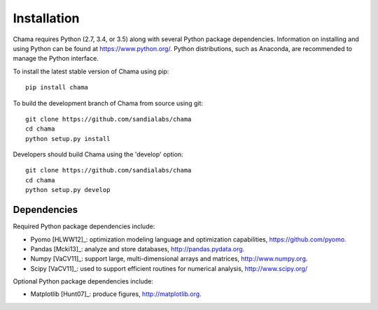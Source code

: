 .. raw:: latex

    \newpage

Installation
======================================

Chama requires Python (2.7, 3.4, or 3.5) along with several Python package dependencies.  
Information on installing and using Python can be found at 
https://www.python.org/.  
Python distributions, such as Anaconda, are recommended to manage the Python interface.  

To install the latest stable version of Chama using pip::

	pip install chama

To build the development branch of Chama from source using git::

	git clone https://github.com/sandialabs/chama
	cd chama
	python setup.py install

Developers should build Chama using the 'develop' option::

	git clone https://github.com/sandialabs/chama
	cd chama
	python setup.py develop

Dependencies
--------------
Required Python package dependencies include:

* Pyomo [HLWW12]_: optimization modeling language and optimization capabilities, 
  https://github.com/pyomo. 
* Pandas [Mcki13]_: analyze and store databases, 
  http://pandas.pydata.org.
* Numpy [VaCV11]_: support large, multi-dimensional arrays and matrices, 
  http://www.numpy.org.
* Scipy [VaCV11]_: used to support efficient routines for numerical analysis, 
  http://www.scipy.org/
  
Optional Python package dependencies include:

* Matplotlib [Hunt07]_: produce figures, 
  http://matplotlib.org.
 
